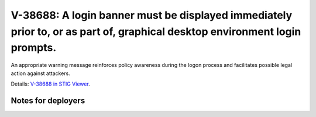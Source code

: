 V-38688: A login banner must be displayed immediately prior to, or as part of, graphical desktop environment login prompts.
---------------------------------------------------------------------------------------------------------------------------

An appropriate warning message reinforces policy awareness during the logon
process and facilitates possible legal action against attackers.

Details: `V-38688 in STIG Viewer`_.

.. _V-38688 in STIG Viewer: https://www.stigviewer.com/stig/red_hat_enterprise_linux_6/2015-05-26/finding/V-38688

Notes for deployers
~~~~~~~~~~~~~~~~~~~
